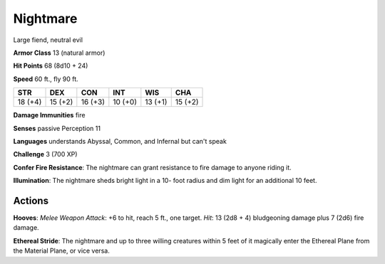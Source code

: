 
.. _srd:nightmare:

Nightmare
---------

Large fiend, neutral evil

**Armor Class** 13 (natural armor)

**Hit Points** 68 (8d10 + 24)

**Speed** 60 ft., fly 90 ft.

+----------+-----------+-----------+-----------+-----------+-----------+
| STR      | DEX       | CON       | INT       | WIS       | CHA       |
+==========+===========+===========+===========+===========+===========+
| 18 (+4)  | 15 (+2)   | 16 (+3)   | 10 (+0)   | 13 (+1)   | 15 (+2)   |
+----------+-----------+-----------+-----------+-----------+-----------+

**Damage Immunities** fire

**Senses** passive Perception 11

**Languages** understands Abyssal, Common, and Infernal but can't speak

**Challenge** 3 (700 XP)

**Confer Fire Resistance**: The nightmare can grant resistance to fire
damage to anyone riding it.

**Illumination**: The nightmare sheds bright
light in a 10- foot radius and dim light for an additional 10 feet.

Actions
~~~~~~~~~~~~~~~~~~~~~~~~~~~~~~~~~

**Hooves**: *Melee Weapon Attack*: +6 to hit, reach 5 ft., one target.
*Hit*: 13 (2d8 + 4) bludgeoning damage plus 7 (2d6) fire damage.

**Ethereal Stride**: The nightmare and up to three willing creatures
within 5 feet of it magically enter the Ethereal Plane from the Material
Plane, or vice versa.
